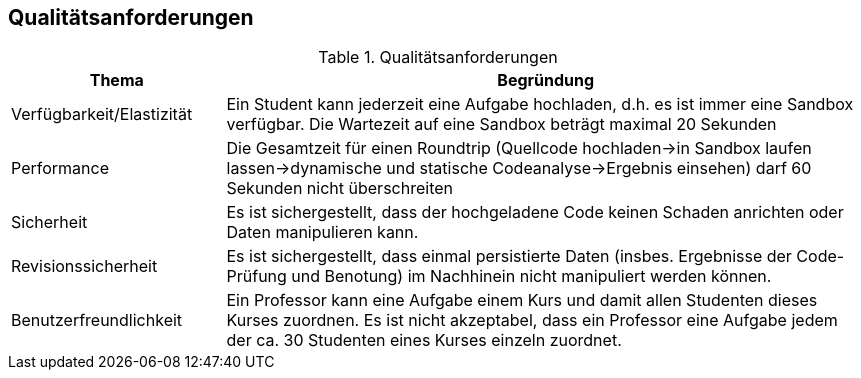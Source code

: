 [[section-quality-scenarios]]
== Qualitätsanforderungen

.Qualitätsanforderungen
[cols="1,3"]
|===
|Thema|Begründung

|Verfügbarkeit/Elastizität
|Ein Student kann jederzeit eine Aufgabe hochladen, d.h. es ist immer eine Sandbox verfügbar.
Die Wartezeit auf eine Sandbox beträgt maximal 20 Sekunden

|Performance
|Die Gesamtzeit für einen Roundtrip (Quellcode hochladen->in Sandbox laufen lassen->dynamische und statische Codeanalyse->Ergebnis einsehen) darf 60 Sekunden nicht überschreiten

|Sicherheit
|Es ist sichergestellt, dass der hochgeladene Code keinen Schaden anrichten oder Daten manipulieren kann.

|Revisionssicherheit
|Es ist sichergestellt, dass einmal persistierte Daten (insbes. Ergebnisse der Code-Prüfung und Benotung) im Nachhinein nicht manipuliert werden können.

|Benutzerfreundlichkeit
|Ein Professor kann eine Aufgabe einem Kurs und damit allen Studenten dieses Kurses zuordnen.
Es ist nicht akzeptabel, dass ein Professor eine Aufgabe jedem der ca. 30 Studenten eines Kurses einzeln zuordnet.

|===